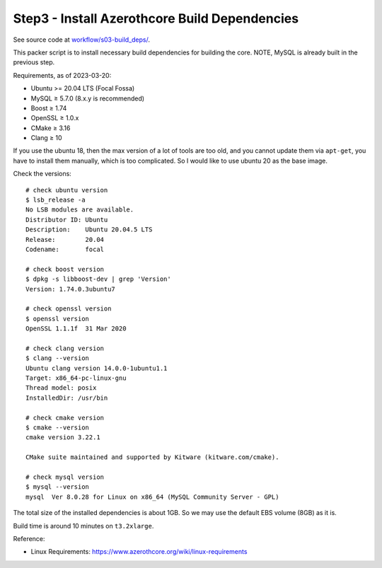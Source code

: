 Step3 - Install Azerothcore Build Dependencies
==============================================================================
See source code at `workflow/s03-build_deps/ <https://github.com/MacHu-GWU/acore_ami-project/blob/main/workflow/s03-build_deps>`_.

This packer script is to install necessary build dependencies for building the core. NOTE, MySQL is already built in the previous step.

Requirements, as of 2023-03-20:

- Ubuntu >= 20.04 LTS (Focal Fossa)
- MySQL ≥ 5.7.0 (8.x.y is recommended)
- Boost ≥ 1.74
- OpenSSL ≥ 1.0.x
- CMake ≥ 3.16
- Clang ≥ 10

If you use the ubuntu 18, then the max version of a lot of tools are too old, and you cannot update them via ``apt-get``, you have to install them manually, which is too complicated. So I would like to use ubuntu 20 as the base image.

Check the versions::

    # check ubuntu version
    $ lsb_release -a
    No LSB modules are available.
    Distributor ID: Ubuntu
    Description:    Ubuntu 20.04.5 LTS
    Release:        20.04
    Codename:       focal

    # check boost version
    $ dpkg -s libboost-dev | grep 'Version'
    Version: 1.74.0.3ubuntu7

    # check openssl version
    $ openssl version
    OpenSSL 1.1.1f  31 Mar 2020

    # check clang version
    $ clang --version
    Ubuntu clang version 14.0.0-1ubuntu1.1
    Target: x86_64-pc-linux-gnu
    Thread model: posix
    InstalledDir: /usr/bin

    # check cmake version
    $ cmake --version
    cmake version 3.22.1

    CMake suite maintained and supported by Kitware (kitware.com/cmake).

    # check mysql version
    $ mysql --version
    mysql  Ver 8.0.28 for Linux on x86_64 (MySQL Community Server - GPL)

The total size of the installed dependencies is about 1GB. So we may use the default EBS volume (8GB) as it is.

Build time is around 10 minutes on ``t3.2xlarge``.

Reference:

- Linux Requirements: https://www.azerothcore.org/wiki/linux-requirements

